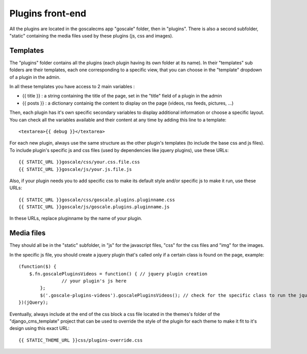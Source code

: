 ====================
Plugins front-end
====================

All the plugins are located in the goscalecms app "goscale" folder, then in "plugins". There is also a second subfolder, "static" containing the media files used by these plugins (js, css and images).

Templates
--------------------

The "plugins" folder contains all the plugins (each plugin having its own folder at its name).
In their "templates" sub folders are their templates, each one corresponding to a specific view, that you can choose in the "template" dropdown of a plugin in the admin.
 
In all these templates you have access to 2 main variables :

* {{ title }} : a string containing the title of the page, set in the "title" field of a plugin in the admin
* {{ posts }} : a dictionary containig the content to display on the page (videos, rss feeds, pictures, ...)

Then, each plugin has it's own specific secondary variables to display additional information or choose a specific layout. You can check all the variables available and their content at any time by adding this line to a template: ::
 
	<textarea>{{ debug }}</textarea>
 
For each new plugin, always use the same structure as the other plugin's templates (to include the base css and js files). To include plugin's specific js and css files (used by dependencies like jquery plugins), use these URLs: ::
 
	{{ STATIC_URL }}goscale/css/your.css.file.css
	{{ STATIC_URL }}goscale/js/your.js.file.js
 
Also, if your plugin needs you to add specific css to make its default style and/or specific js to make it run, use these URLs: ::
 
	{{ STATIC_URL }}goscale/css/goscale.plugins.pluginname.css
	{{ STATIC_URL }}goscale/js/goscale.plugins.pluginname.js
 
In these URLs, replace pluginname by the name of your plugin.
 
 
Media files
--------------------
 
They should all be in the "static" subfolder, in "js" for the javascript files, "css" for the css files and "img" for the images.
 
In the specific js file, you should create a jquery plugin that's called only if a certain class is found on the page, example: ::
 
	(function($) {
	    $.fn.goscalePluginsVideos = function() { // jquery plugin creation
			// your plugin's js here
		};
		$('.goscale-plugins-videos').goscalePluginsVideos(); // check for the specific class to run the jquery plugin
	})(jQuery);
 
Eventually, always include at the end of the css block a css file located in the themes's folder of the "django_cms_template" project that can be used to override the style of the plugin for each theme to make it fit to it's design using this exact URL: ::
 
	{{ STATIC_THEME_URL }}css/plugins-override.css